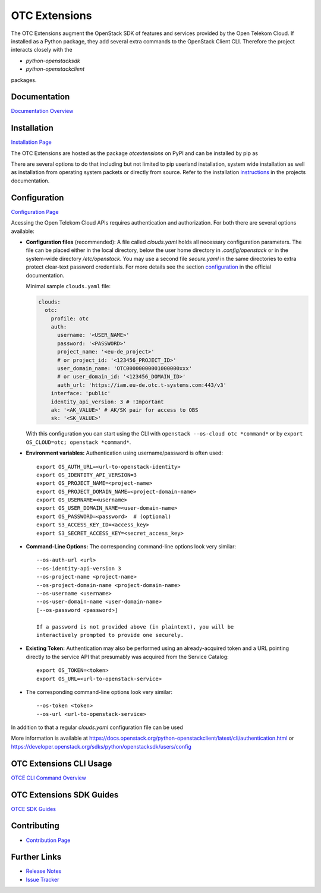 OTC Extensions
==============

.. image:: https://zuul.otc-service.com/api/tenant/eco/badge?project=opentelekomcloud/python-otcextensions&pipeline=check&branch=master
    :target: https://zuul.otc-service.com/t/eco/builds?project=opentelekomcloud%2Fpython-otcextensions

.. image:: https://readthedocs.org/projects/python-otcextensions/badge/?version=latest
    :target: http://python-otcextensions.readthedocs.io/en/latest/?badge=latest
    :alt: Documentation Status

The OTC Extensions augment the OpenStack SDK of features and services
provided by the Open Telekom Cloud. If installed as a Python package,
they add several extra commands to the OpenStack Client CLI. Therefore
the project interacts closely with the

* `python-openstacksdk`
* `python-openstackclient`

packages.

Documentation
-------------

`Documentation Overview <http://python-otcextensions.readthedocs.io/en/latest/>`_

Installation
------------

`Installation Page <https://python-otcextensions.readthedocs.io/en/latest/install/index.html>`_

The OTC Extensions are hosted as the package `otcextensions` on PyPI
and can be installed by pip as

.. code-block: console

   $ pip install otcextensions

There are several options
to do that including but not limited to pip userland installation, system wide
installation as well as installation from operating system packets or directly
from source. Refer to the installation instructions_ in the projects
documentation.

Configuration
-------------

`Configuration Page <https://python-otcextensions.readthedocs.io/en/latest/install/configuration.html>`_

Acessing the Open Telekom Cloud APIs requires authentication and
authorization. For both there are several options available:

* **Configuration files** (recommended): A file called `clouds.yaml`
  holds all necessary configuration parameters. The file can be placed
  either in the local directory, below the user home directory in
  `.config/openstack` or in the system-wide directory
  `/etc/openstack`. You may use a second file `secure.yaml` in the
  same directories to extra protect clear-text password
  credentials. For more details see the section `configuration`_ in
  the official documentation.

  Minimal sample ``clouds.yaml`` file:

  .. code-block:: yaml

    clouds:
      otc:
        profile: otc
        auth:
          username: '<USER_NAME>'
          password: '<PASSWORD>'
          project_name: '<eu-de_project>'
          # or project_id: '<123456_PROJECT_ID>'
          user_domain_name: 'OTC00000000001000000xxx'
          # or user_domain_id: '<123456_DOMAIN_ID>'
          auth_url: 'https://iam.eu-de.otc.t-systems.com:443/v3'
        interface: 'public'
        identity_api_version: 3 # !Important
        ak: '<AK_VALUE>' # AK/SK pair for access to OBS
        sk: '<SK_VALUE>'

  With this configuration you can start using the CLI with ``openstack
  --os-cloud otc *command*`` or by ``export OS_CLOUD=otc; openstack
  *command*``.

* **Environment variables:** Authentication using username/password is often
  used::

    export OS_AUTH_URL=<url-to-openstack-identity>
    export OS_IDENTITY_API_VERSION=3
    export OS_PROJECT_NAME=<project-name>
    export OS_PROJECT_DOMAIN_NAME=<project-domain-name>
    export OS_USERNAME=<username>
    export OS_USER_DOMAIN_NAME=<user-domain-name>
    export OS_PASSWORD=<password>  # (optional)
    export S3_ACCESS_KEY_ID=<access_key>
    export S3_SECRET_ACCESS_KEY=<secret_access_key>

* **Command-Line Options:** The corresponding command-line options look
  very similar::

    --os-auth-url <url>
    --os-identity-api-version 3
    --os-project-name <project-name>
    --os-project-domain-name <project-domain-name>
    --os-username <username>
    --os-user-domain-name <user-domain-name>
    [--os-password <password>]

    If a password is not provided above (in plaintext), you will be
    interactively prompted to provide one securely.

* **Existing Token:** Authentication may also be performed using an
  already-acquired token and a URL pointing directly to the service
  API that presumably was acquired from the Service Catalog::

    export OS_TOKEN=<token>
    export OS_URL=<url-to-openstack-service>

* The corresponding command-line options look very similar::

    --os-token <token>
    --os-url <url-to-openstack-service>

In addition to that a regular `clouds.yaml` configuration file can be used

More information is available at
https://docs.openstack.org/python-openstackclient/latest/cli/authentication.html
or
https://developer.openstack.org/sdks/python/openstacksdk/users/config

OTC Extensions CLI Usage
------------------------

`OTCE CLI Command Overview <https://python-otcextensions.readthedocs.io/en/latest/cli/index.html>`_

OTC Extensions SDK Guides
-------------------------

`OTCE SDK Guides <https://python-otcextensions.readthedocs.io/en/latest/sdk/guides/index.html>`_

Contributing
------------

* `Contribution Page <https://python-otcextensions.readthedocs.io/en/latest/contributor/index.html>`_

Further Links
-------------

* `Release Notes <https://docs.otc-service.com/releasenotes/python-otcextensions/>`_
* `Issue Tracker <https://github.com/OpenTelekomCloud/python-otcextensions/issues>`_

.. _instructions: http://python-otcextensions.readthedocs.io/en/latest/install/
